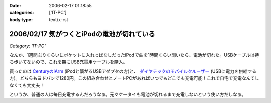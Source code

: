 :date: 2006-02-17 01:18:55
:categories: ['IT-PC']
:body type: text/x-rst

===========================================
2006/02/17 気がつくとiPodの電池が切れている
===========================================

*Category: 'IT-PC'*

なんか、1週間ぶりくらいにポケットに入れっぱなしだったiPodで曲を1時間くらい聞いたら、電池が切れた。USBケーブルは持ち歩いてないので、これを期にUSB充電用ケーブルを購入。

買ったのは `CenturyのiArm`_ (iPodと繋がるUSBアダプタの方)と、 `ダイヤテックのモバイルクルーザー`_ (USBに電力を供給する方)。どちらもヨドバシで1280円。この組み合わせとノートPCがあればいつでもどこでも充電可能！これで自宅で充電なんてしなくても大丈夫！

というか、普通の人は毎日充電するんだろうなぁ。元々ケータイも電池が切れるまで充電しないという使い方だしなぁ。


.. _`CenturyのiArm`: http://www.century.co.jp/products/mac/iarm.html
.. _`ダイヤテックのモバイルクルーザー`: http://www.diatec.co.jp/products/det.php?prod_c=294

.. :extend type: text/x-rst
.. :extend:


.. :comments:
.. :comment id: 2006-02-17.7912394990
.. :title: Re:気がつくとiPodの電池が切れている
.. :author: masaru
.. :date: 2006-02-17 21:03:12
.. :email: 
.. :url: 
.. :body:
.. 某会社で携帯を充電しようにもコンセント
.. がふさがっていて困ったことがありました。
.. ＃会社で充電するなよ・・・
.. そんなときUSBから電力を取って充電するものを見つけ
.. ノートPCから充電しようとしたのですが
.. 待てど暮らせど携帯は充電完了にならずorz...
.. 
.. :comments:
.. :comment id: 2006-02-17.2381711351
.. :title: Re:気がつくとiPodの電池が切れている
.. :author: 清水川
.. :date: 2006-02-17 23:07:18
.. :email: 
.. :url: 
.. :body:
.. > 待てど暮らせど携帯は充電完了にならずorz...
.. 
.. そんな時のためにコンセントからも給電可能！
.. 
